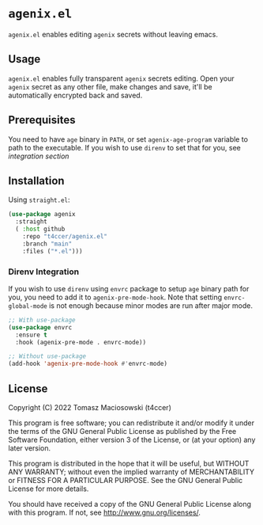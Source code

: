 * =agenix.el=

=agenix.el= enables editing =agenix= secrets without leaving emacs.

** Usage

=agenix.el= enables fully transparent =agenix= secrets editing. Open your =agenix= secret as any other file, make changes and save, it'll be automatically encrypted back and saved.

** Prerequisites

You need to have =age= binary in =PATH=, or set =agenix-age-program= variable to path to the executable. If you wish to use =direnv= to set that for you, see [[*Direnv Integration][integration section]]

** Installation

Using =straight.el=:

#+begin_src emacs-lisp
  (use-package agenix
    :straight
    ( :host github
      :repo "t4ccer/agenix.el"
      :branch "main"
      :files ("*.el")))
#+end_src

*** Direnv Integration

If you wish to use =direnv= using =envrc= package to setup =age= binary path for you, you need to add it to =agenix-pre-mode-hook=. Note that setting =envrc-global-mode= is not enough because minor modes are run after major mode.

#+begin_src emacs-lisp
  ;; With use-package
  (use-package envrc
    :ensure t
    :hook (agenix-pre-mode . envrc-mode))

  ;; Without use-package
  (add-hook 'agenix-pre-mode-hook #'envrc-mode)
#+end_src

** License

Copyright (C) 2022 Tomasz Maciosowski (t4ccer)

This program is free software; you can redistribute it and/or modify it under the terms of the GNU General Public License as published by the Free Software Foundation, either version 3 of the License, or (at your option) any later version.

This program is distributed in the hope that it will be useful, but WITHOUT ANY WARRANTY; without even the implied warranty of MERCHANTABILITY or FITNESS FOR A PARTICULAR PURPOSE. See the GNU General Public License for more details.

You should have received a copy of the GNU General Public License along with this program. If not, see http://www.gnu.org/licenses/.
